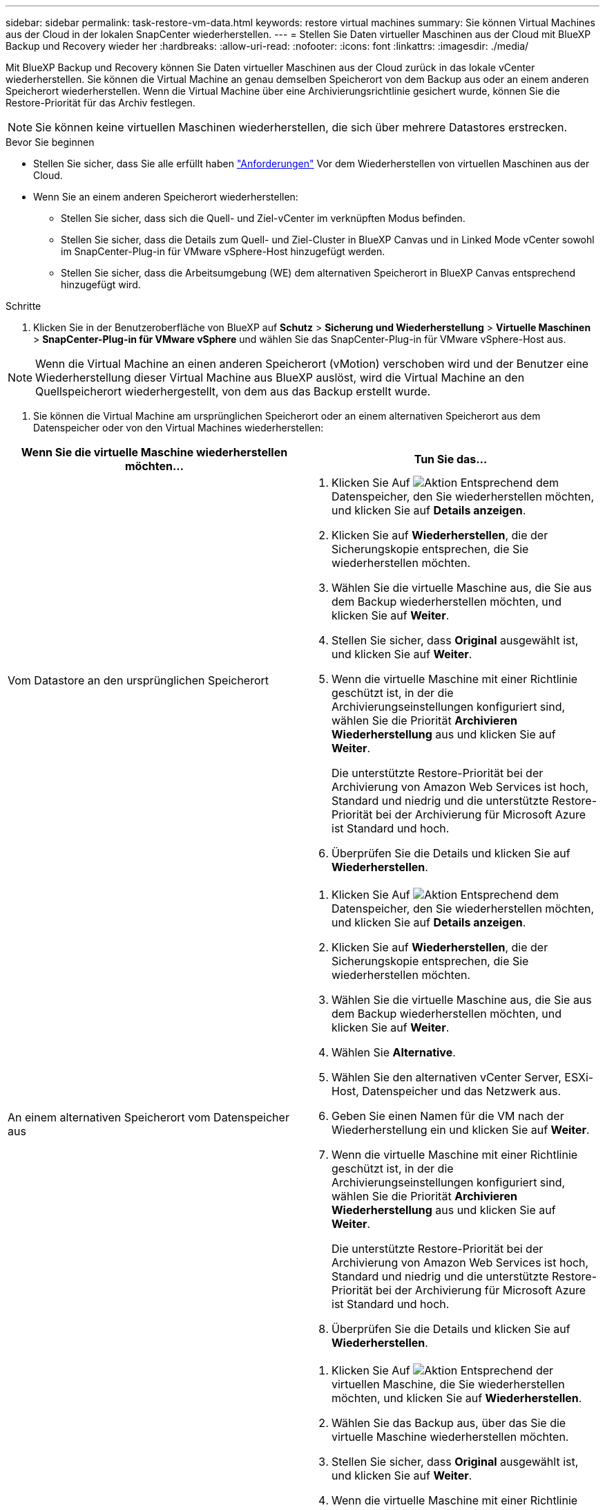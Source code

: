 ---
sidebar: sidebar 
permalink: task-restore-vm-data.html 
keywords: restore virtual machines 
summary: Sie können Virtual Machines aus der Cloud in der lokalen SnapCenter wiederherstellen. 
---
= Stellen Sie Daten virtueller Maschinen aus der Cloud mit BlueXP Backup und Recovery wieder her
:hardbreaks:
:allow-uri-read: 
:nofooter: 
:icons: font
:linkattrs: 
:imagesdir: ./media/


[role="lead"]
Mit BlueXP Backup und Recovery können Sie Daten virtueller Maschinen aus der Cloud zurück in das lokale vCenter wiederherstellen. Sie können die Virtual Machine an genau demselben Speicherort von dem Backup aus oder an einem anderen Speicherort wiederherstellen. Wenn die Virtual Machine über eine Archivierungsrichtlinie gesichert wurde, können Sie die Restore-Priorität für das Archiv festlegen.


NOTE: Sie können keine virtuellen Maschinen wiederherstellen, die sich über mehrere Datastores erstrecken.

.Bevor Sie beginnen
* Stellen Sie sicher, dass Sie alle erfüllt haben link:concept-protect-vm-data.html["Anforderungen"] Vor dem Wiederherstellen von virtuellen Maschinen aus der Cloud.
* Wenn Sie an einem anderen Speicherort wiederherstellen:
+
** Stellen Sie sicher, dass sich die Quell- und Ziel-vCenter im verknüpften Modus befinden.
** Stellen Sie sicher, dass die Details zum Quell- und Ziel-Cluster in BlueXP Canvas und in Linked Mode vCenter sowohl im SnapCenter-Plug-in für VMware vSphere-Host hinzugefügt werden.
** Stellen Sie sicher, dass die Arbeitsumgebung (WE) dem alternativen Speicherort in BlueXP Canvas entsprechend hinzugefügt wird.




.Schritte
. Klicken Sie in der Benutzeroberfläche von BlueXP auf *Schutz* > *Sicherung und Wiederherstellung* > *Virtuelle Maschinen* > *SnapCenter-Plug-in für VMware vSphere* und wählen Sie das SnapCenter-Plug-in für VMware vSphere-Host aus.



NOTE: Wenn die Virtual Machine an einen anderen Speicherort (vMotion) verschoben wird und der Benutzer eine Wiederherstellung dieser Virtual Machine aus BlueXP auslöst, wird die Virtual Machine an den Quellspeicherort wiederhergestellt, von dem aus das Backup erstellt wurde.

. Sie können die Virtual Machine am ursprünglichen Speicherort oder an einem alternativen Speicherort aus dem Datenspeicher oder von den Virtual Machines wiederherstellen:


|===
| Wenn Sie die virtuelle Maschine wiederherstellen möchten... | Tun Sie das... 


 a| 
Vom Datastore an den ursprünglichen Speicherort
 a| 
. Klicken Sie Auf image:icon-action.png["Aktion"] Entsprechend dem Datenspeicher, den Sie wiederherstellen möchten, und klicken Sie auf *Details anzeigen*.
. Klicken Sie auf *Wiederherstellen*, die der Sicherungskopie entsprechen, die Sie wiederherstellen möchten.
. Wählen Sie die virtuelle Maschine aus, die Sie aus dem Backup wiederherstellen möchten, und klicken Sie auf *Weiter*.
. Stellen Sie sicher, dass *Original* ausgewählt ist, und klicken Sie auf *Weiter*.
. Wenn die virtuelle Maschine mit einer Richtlinie geschützt ist, in der die Archivierungseinstellungen konfiguriert sind, wählen Sie die Priorität *Archivieren Wiederherstellung* aus und klicken Sie auf *Weiter*.
+
Die unterstützte Restore-Priorität bei der Archivierung von Amazon Web Services ist hoch, Standard und niedrig und die unterstützte Restore-Priorität bei der Archivierung für Microsoft Azure ist Standard und hoch.

. Überprüfen Sie die Details und klicken Sie auf *Wiederherstellen*.




 a| 
An einem alternativen Speicherort vom Datenspeicher aus
 a| 
. Klicken Sie Auf image:icon-action.png["Aktion"] Entsprechend dem Datenspeicher, den Sie wiederherstellen möchten, und klicken Sie auf *Details anzeigen*.
. Klicken Sie auf *Wiederherstellen*, die der Sicherungskopie entsprechen, die Sie wiederherstellen möchten.
. Wählen Sie die virtuelle Maschine aus, die Sie aus dem Backup wiederherstellen möchten, und klicken Sie auf *Weiter*.
. Wählen Sie *Alternative*.
. Wählen Sie den alternativen vCenter Server, ESXi-Host, Datenspeicher und das Netzwerk aus.
. Geben Sie einen Namen für die VM nach der Wiederherstellung ein und klicken Sie auf *Weiter*.
. Wenn die virtuelle Maschine mit einer Richtlinie geschützt ist, in der die Archivierungseinstellungen konfiguriert sind, wählen Sie die Priorität *Archivieren Wiederherstellung* aus und klicken Sie auf *Weiter*.
+
Die unterstützte Restore-Priorität bei der Archivierung von Amazon Web Services ist hoch, Standard und niedrig und die unterstützte Restore-Priorität bei der Archivierung für Microsoft Azure ist Standard und hoch.

. Überprüfen Sie die Details und klicken Sie auf *Wiederherstellen*.




 a| 
Von virtuellen Maschinen an den ursprünglichen Speicherort
 a| 
. Klicken Sie Auf image:icon-action.png["Aktion"] Entsprechend der virtuellen Maschine, die Sie wiederherstellen möchten, und klicken Sie auf *Wiederherstellen*.
. Wählen Sie das Backup aus, über das Sie die virtuelle Maschine wiederherstellen möchten.
. Stellen Sie sicher, dass *Original* ausgewählt ist, und klicken Sie auf *Weiter*.
. Wenn die virtuelle Maschine mit einer Richtlinie geschützt ist, in der die Archivierungseinstellungen konfiguriert sind, wählen Sie die Priorität *Archivieren Wiederherstellung* aus und klicken Sie auf *Weiter*.
+
Die unterstützte Restore-Priorität bei der Archivierung von Amazon Web Services ist hoch, Standard und niedrig und die unterstützte Restore-Priorität bei der Archivierung für Microsoft Azure ist Standard und hoch.

. Überprüfen Sie die Details und klicken Sie auf *Wiederherstellen*.




 a| 
An einem alternativen Speicherort von virtuellen Maschinen
 a| 
. Klicken Sie Auf image:icon-action.png["Aktion"] Entsprechend der virtuellen Maschine, die Sie wiederherstellen möchten, und klicken Sie auf *Wiederherstellen*.
. Wählen Sie das Backup aus, über das Sie die virtuelle Maschine wiederherstellen möchten.
. Wählen Sie *Alternative*.
. Wählen Sie den alternativen vCenter Server, ESXi-Host, Datenspeicher und das Netzwerk aus.
. Geben Sie einen Namen für die VM nach der Wiederherstellung ein und klicken Sie auf *Weiter*.
. Wenn die virtuelle Maschine mit einer Richtlinie geschützt ist, in der die Archivierungseinstellungen konfiguriert sind, wählen Sie die Priorität *Archivieren Wiederherstellung* aus und klicken Sie auf *Weiter*.
+
Die unterstützte Restore-Priorität bei der Archivierung von Amazon Web Services ist hoch, Standard und niedrig und die unterstützte Restore-Priorität bei der Archivierung für Microsoft Azure ist Standard und hoch.

. Überprüfen Sie die Details und klicken Sie auf *Wiederherstellen*.


|===

NOTE: Wenn der Wiederherstellungsvorgang nicht abgeschlossen ist, versuchen Sie den Wiederherstellungsvorgang erst dann erneut, wenn die Jobüberwachung anzeigt, dass der Wiederherstellungsvorgang fehlgeschlagen ist. Wenn Sie den Wiederherstellungsvorgang erneut versuchen, bevor der Job Monitor zeigt, dass der Wiederherstellungsvorgang fehlgeschlagen ist, schlägt der Wiederherstellungsvorgang erneut fehl. Wenn der Job-Monitor als „Fehlgeschlagen“ angezeigt wird, können Sie den Wiederherstellungsvorgang erneut versuchen.
